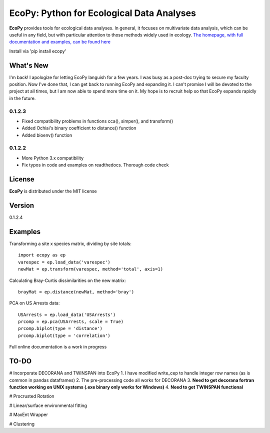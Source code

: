 EcoPy: Python for Ecological Data Analyses
******************************************

.. image:: https://zenodo.org/badge/17555/Auerilas/ecopy.svg
   :target: https://zenodo.org/badge/latestdoi/17555/Auerilas/ecopy
   
**EcoPy** provides tools for ecological data analyses. In general, it focuses on multivariate data analysis, which can be useful in any field, but with particular attention to those methods widely used in ecology. `The homepage, with full documentation and examples, can be found here <http://ecopy.readthedocs.io>`_

Install via 'pip install ecopy'

What's New
=======
I'm back! I apologize for letting EcoPy languish for a few years. I was busy as a post-doc trying to secure my faculty position. Now I've done that, I can get back to running EcoPy and expanding it. I can't promise I will be devoted to the project at all times, but I am now able to spend more time on it. My hope is to recruit help so that EcoPy expands rapidly in the future.

.. 0.1.2.4
.. --------
.. - Recompiled the isotonic regression using updated Cython for compatability with Python 3.7

0.1.2.3
--------
- Fixed compatibility problems in functions cca(), simper(), and transform()
- Added Ochiai's binary coefficient to distance() function
- Added bioenv() function

0.1.2.2
--------
- More Python 3.x compatibility
- Fix typos in code and examples on readthedocs. Thorough code check


License
=====
**EcoPy** is distributed under the MIT license

Version
=====
0.1.2.4

Examples
======
Transforming a site x species matrix, dividing by site totals::

	import ecopy as ep
	varespec = ep.load_data('varespec')
	newMat = ep.transform(varespec, method='total', axis=1)

Calculating Bray-Curtis dissimilarities on the new matrix::

	brayMat = ep.distance(newMat, method='bray')

PCA on US Arrests data::
	
	USArrests = ep.load_data('USArrests')
	prcomp = ep.pca(USArrests, scale = True)
	prcomp.biplot(type = 'distance')
	prcomp.biplot(type = 'correlation')

Full online documentation is a work in progress

TO-DO
====
# Incorporate DECORANA and TWINSPAN into EcoPy
1. I have modified write_cep to handle integer row names (as is common in pandas dataframes)
2. The pre-processing code all works for DECORANA
3. **Need to get decorana fortran function working on UNIX systems (.exe binary only works for Windows)**
4. **Need to get TWINSPAN functional**

# Procrusted Rotation

# Linear/surface environmental fitting

# MaxEnt Wrapper

# Clustering
